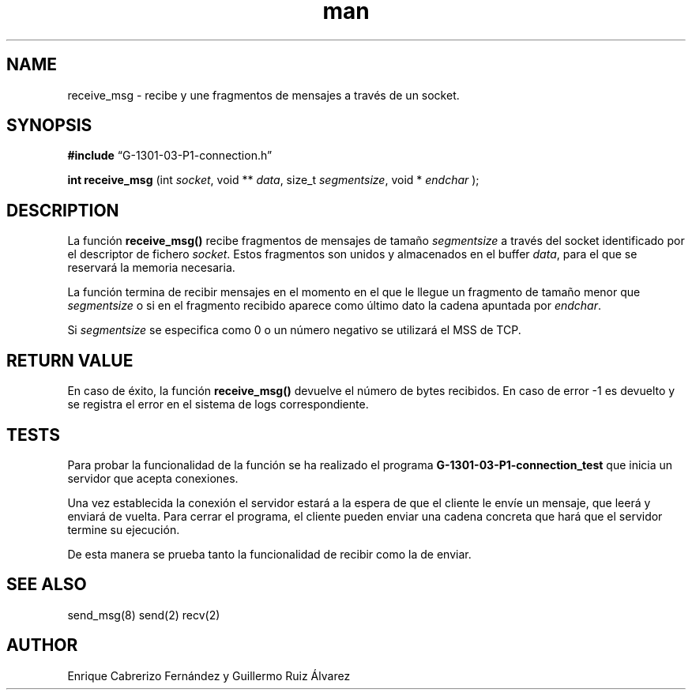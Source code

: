 .\" Manpage for receive_msg.
.TH man 8 "1 Mar 2014" "1.0" "receive_msg man page"
.SH NAME
receive_msg \- recibe y une fragmentos de mensajes a través de un socket.
.SH SYNOPSIS

.BR #include 
“G-1301-03-P1-connection.h”

.B int receive_msg
(int 
.IR socket , 
void **
.IR data , 
size_t 
.IR segmentsize , 
void * 
.IR endchar
);

.SH DESCRIPTION
La función
.BR receive_msg()
recibe fragmentos de mensajes de tamaño 
.IR segmentsize 
a través del socket identificado por el descriptor de fichero
.IR socket .
Estos fragmentos son unidos y almacenados en el buffer
.IR data ,
para el que se reservará la memoria necesaria.

La función termina de recibir mensajes en el momento en el que le llegue un fragmento de tamaño menor que 
.IR segmentsize
o si en el fragmento recibido aparece como último dato la cadena apuntada por
.IR endchar .

Si 
.IR segmentsize
se especifica como 0 o un número negativo se utilizará el MSS de TCP.

.SH RETURN VALUE
En caso de éxito, la función
.BR receive_msg()
devuelve el número de bytes recibidos. En caso de error -1 es devuelto y se registra el error en el sistema de logs correspondiente.

.SH TESTS
Para probar la funcionalidad de la función se ha realizado el programa
.BR G-1301-03-P1-connection_test
que inicia un servidor que acepta conexiones. 

Una vez establecida la conexión el servidor estará a la espera de que el cliente le envíe un mensaje, que leerá y enviará de vuelta. Para cerrar el programa, el cliente pueden enviar una cadena concreta que hará que el servidor termine su ejecución.

De esta manera se prueba tanto la funcionalidad de recibir como la de enviar.

.SH SEE ALSO
send_msg(8) send(2) recv(2)
.SH AUTHOR
Enrique Cabrerizo Fernández y Guillermo Ruiz Álvarez

